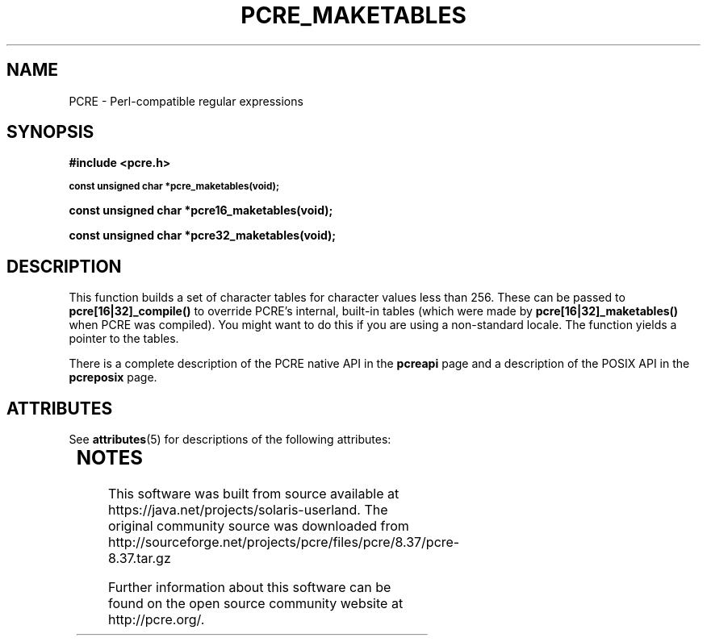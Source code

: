 '\" te
.TH PCRE_MAKETABLES 3 "24 June 2012" "PCRE 8.30"
.SH NAME
PCRE - Perl-compatible regular expressions
.SH SYNOPSIS
.rs
.sp
.B #include <pcre.h>
.PP
.SM
.B const unsigned char *pcre_maketables(void);
.PP
.B const unsigned char *pcre16_maketables(void);
.PP
.B const unsigned char *pcre32_maketables(void);
.
.SH DESCRIPTION
.rs
.sp
This function builds a set of character tables for character values less than
256. These can be passed to \fBpcre[16|32]_compile()\fP to override PCRE's
internal, built-in tables (which were made by \fBpcre[16|32]_maketables()\fP when
PCRE was compiled). You might want to do this if you are using a non-standard
locale. The function yields a pointer to the tables.
.P
There is a complete description of the PCRE native API in the
.\" HREF
\fBpcreapi\fP
.\"
page and a description of the POSIX API in the
.\" HREF
\fBpcreposix\fP
.\"
page.


.\" Oracle has added the ARC stability level to this manual page
.SH ATTRIBUTES
See
.BR attributes (5)
for descriptions of the following attributes:
.sp
.TS
box;
cbp-1 | cbp-1
l | l .
ATTRIBUTE TYPE	ATTRIBUTE VALUE 
=
Availability	library/pcre
=
Stability	Uncommitted
.TE 
.PP

.SH NOTES

.\" Oracle has added source availability information to this manual page
This software was built from source available at https://java.net/projects/solaris-userland.  The original community source was downloaded from  http://sourceforge.net/projects/pcre/files/pcre/8.37/pcre-8.37.tar.gz

Further information about this software can be found on the open source community website at http://pcre.org/.
